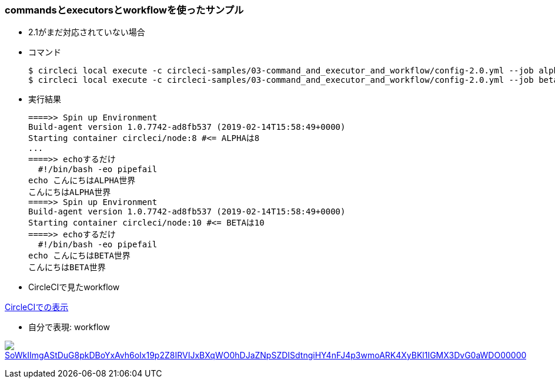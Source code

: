 === commandsとexecutorsとworkflowを使ったサンプル

* 2.1がまだ対応されていない場合
* コマンド
+
----
$ circleci local execute -c circleci-samples/03-command_and_executor_and_workflow/config-2.0.yml --job alpha
$ circleci local execute -c circleci-samples/03-command_and_executor_and_workflow/config-2.0.yml --job beta
----
+
* 実行結果
+
----
====>> Spin up Environment
Build-agent version 1.0.7742-ad8fb537 (2019-02-14T15:58:49+0000)
Starting container circleci/node:8 #<= ALPHAは8
...
====>> echoするだけ
  #!/bin/bash -eo pipefail
echo こんにちはALPHA世界
こんにちはALPHA世界
====>> Spin up Environment
Build-agent version 1.0.7742-ad8fb537 (2019-02-14T15:58:49+0000)
Starting container circleci/node:10 #<= BETAは10
====>> echoするだけ
  #!/bin/bash -eo pipefail
echo こんにちはBETA世界
こんにちはBETA世界
----

* CircleCIで見たworkflow

link:https://circleci.com/workflow-run/6bb764f2-13be-4784-9ff8-494fb48af5cb[CircleCIでの表示]

* 自分で表現: workflow

:path: SoWkIImgAStDuG8pkDBoYxAvh6oIx19p2Z8IRVIJxBXqWO0hDJaZNpSZDISdtngiHY4nFJ4p3wmoARK4XyBKl1IGMX3DvG0aWDO00000

image:https://www.plantuml.com/plantuml/svg/{path}.svg[link="http://www.plantuml.com/plantuml/uml/{path}"]
